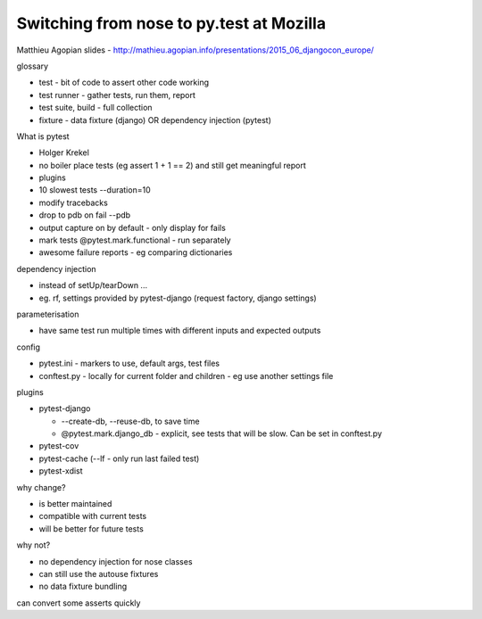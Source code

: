 Switching from nose to py.test at Mozilla
=========================================

Matthieu Agopian
slides - http://mathieu.agopian.info/presentations/2015_06_djangocon_europe/

glossary

- test - bit of code to assert other code working
- test runner - gather tests, run them, report
- test suite, build - full collection
- fixture - data fixture (django) OR dependency injection (pytest)

What is pytest

- Holger Krekel
- no boiler place tests (eg assert 1 + 1 == 2) and still get meaningful report
- plugins
- 10 slowest tests --duration=10
- modify tracebacks
- drop to pdb on fail --pdb
- output capture on by default - only display for fails
- mark tests @pytest.mark.functional - run separately
- awesome failure reports - eg comparing dictionaries

dependency injection

- instead of setUp/tearDown ...
- eg. rf, settings provided by pytest-django (request factory, django settings)

parameterisation

- have same test run multiple times with different inputs and expected outputs

config

- pytest.ini - markers to use, default args, test files
- conftest.py - locally for current folder and children - eg use another settings file

plugins

- pytest-django 

  - --create-db, --reuse-db, to save time
  - @pytest.mark.django_db - explicit, see tests that will be slow.  Can be set in conftest.py

- pytest-cov
- pytest-cache (--lf - only run last failed test)
- pytest-xdist

why change?

- is better maintained
- compatible with current tests
- will be better for future tests

why not?

- no dependency injection for nose classes
- can still use the autouse fixtures
- no data fixture bundling

can convert some asserts quickly
